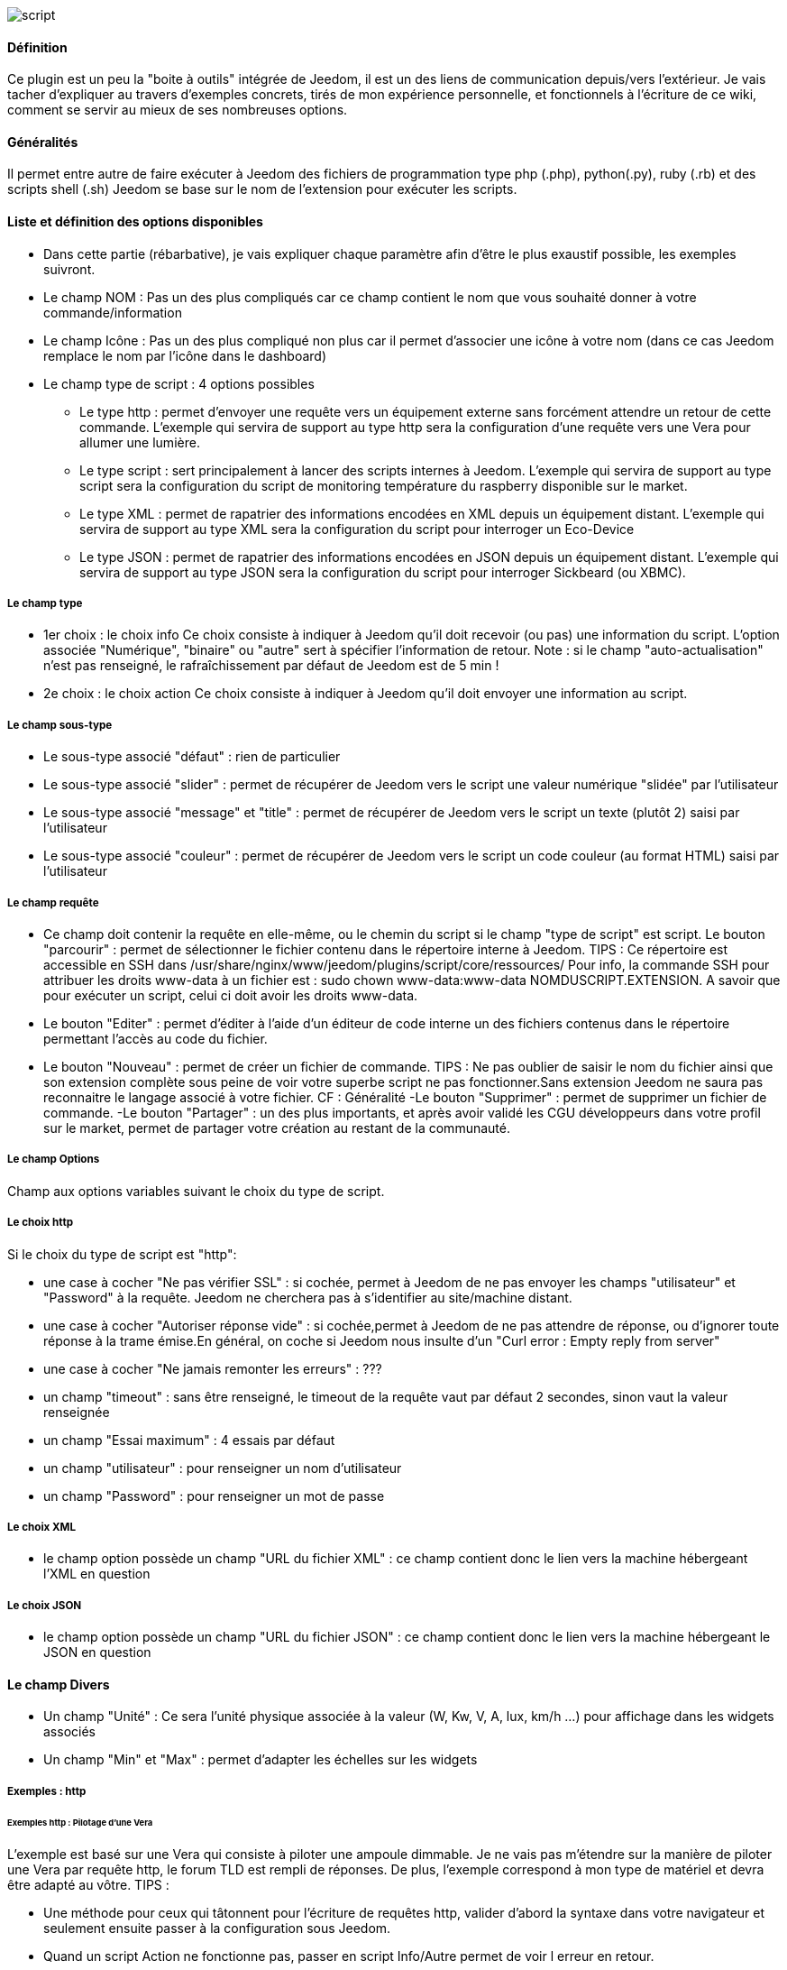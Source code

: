 image::../images/script.JPG[]

==== Définition
Ce plugin est un peu la "boite à outils" intégrée de Jeedom, il est un des liens de communication depuis/vers l'extérieur.
Je vais tacher d'expliquer au travers d'exemples concrets, tirés de mon expérience personnelle, et fonctionnels à l'écriture de ce wiki, comment se servir au mieux de ses nombreuses options.

==== Généralités

Il permet entre autre de faire exécuter à Jeedom des fichiers de programmation type php (.php), python(.py), ruby (.rb) et des scripts shell (.sh)
Jeedom se base sur le nom de l'extension pour exécuter les scripts.


==== Liste et définition des options disponibles

- Dans cette partie (rébarbative), je vais expliquer chaque paramètre afin d'être le plus exaustif possible, les exemples suivront.
- Le champ NOM : Pas un des plus compliqués car ce champ contient le nom que vous souhaité donner à votre commande/information
- Le champ Icône : Pas un des plus compliqué non plus car il permet d'associer une icône à votre nom (dans ce cas Jeedom remplace le nom par l’icône dans le dashboard)
- Le champ type de script : 4 options possibles
* Le type http : permet d'envoyer une requête vers un équipement externe sans forcément attendre un retour de cette commande. L'exemple qui servira de support au type http sera la configuration d'une requête vers une Vera pour allumer une lumière.
* Le type script : sert principalement à lancer des scripts internes à Jeedom. L'exemple qui servira de support au type script sera la configuration du script de monitoring température du raspberry disponible sur le market.
* Le type XML : permet de rapatrier des informations encodées en XML depuis un équipement distant. L'exemple qui servira de support au type XML sera la configuration du script pour interroger un Eco-Device
* Le type JSON : permet de rapatrier des informations encodées en JSON depuis un équipement distant. L'exemple qui servira de support au type JSON sera la configuration du script pour interroger Sickbeard (ou XBMC).

===== Le champ type

- 1er choix : le choix info
Ce choix consiste à indiquer à Jeedom qu'il doit recevoir (ou pas) une information du script.
L'option associée "Numérique", "binaire" ou "autre" sert à spécifier l'information de retour.
Note : si le champ "auto-actualisation" n'est pas renseigné, le rafraîchissement par défaut de Jeedom est de 5 min ! 

- 2e choix : le choix action
Ce choix consiste à indiquer à Jeedom qu'il doit envoyer une information au script.

===== Le champ sous-type
- Le sous-type associé "défaut" : rien de particulier
- Le sous-type associé "slider" : permet de récupérer de Jeedom vers le script une valeur numérique "slidée" par l'utilisateur
- Le sous-type associé "message" et "title" : permet de récupérer de Jeedom vers le script un texte (plutôt 2) saisi par l'utilisateur
- Le sous-type associé "couleur" : permet de récupérer de Jeedom vers le script un code couleur (au format HTML) saisi par l'utilisateur

===== Le champ requête
- Ce champ doit contenir la requête en elle-même, ou le chemin du script si le champ "type de script" est script.
Le bouton "parcourir" : permet de sélectionner le fichier contenu dans le répertoire interne à Jeedom.
TIPS :  
 Ce répertoire est accessible en SSH dans /usr/share/nginx/www/jeedom/plugins/script/core/ressources/
 Pour info, la commande SSH pour attribuer les droits www-data à un fichier est : sudo chown www-data:www-data NOMDUSCRIPT.EXTENSION. A savoir que pour exécuter un script, celui ci doit avoir les droits www-data.
- Le bouton "Editer" : permet d'éditer à l'aide d'un éditeur de code interne un des fichiers contenus dans le répertoire permettant l'accès au code du fichier.
- Le bouton "Nouveau" : permet de créer un fichier de commande.
TIPS : 
 Ne pas oublier de saisir le nom du fichier ainsi que son extension complète sous peine de voir votre superbe script ne pas fonctionner.Sans extension Jeedom ne saura pas reconnaitre le langage associé à votre fichier. CF : Généralité
-Le bouton "Supprimer" : permet de supprimer un fichier de commande.
-Le bouton "Partager" : un des plus importants, et après avoir validé les CGU développeurs dans votre profil sur le market, permet de partager votre création au restant de la communauté. 

===== Le champ Options
Champ aux options variables suivant le choix du type de script.

===== Le choix http
Si le choix du type de script est "http":
 
- une case à cocher "Ne pas vérifier SSL" : si cochée, permet à Jeedom de ne pas envoyer les champs "utilisateur" et "Password" à la requête. Jeedom ne cherchera pas à s'identifier au site/machine distant.
- une case à cocher "Autoriser réponse vide" : si cochée,permet à Jeedom de ne pas attendre de réponse, ou d'ignorer toute réponse à la trame émise.En général, on coche si Jeedom nous insulte d'un "Curl error : Empty reply from server"
- une case à cocher "Ne jamais remonter les erreurs" : ???
- un champ "timeout" : sans être renseigné, le timeout de la requête vaut par défaut 2 secondes, sinon vaut la valeur renseignée
- un champ "Essai maximum" : 4 essais par défaut
- un champ "utilisateur" : pour renseigner un nom d'utilisateur
- un champ "Password" : pour renseigner un mot de passe

===== Le choix XML

- le champ option possède un champ "URL du fichier XML" : ce champ contient donc le lien vers la machine hébergeant l'XML en question

===== Le choix JSON

- le champ option possède	un champ "URL du fichier JSON" : ce champ contient donc le lien vers la machine hébergeant le JSON en question

==== Le champ Divers

- Un champ "Unité" : Ce sera l'unité physique associée à la valeur (W, Kw, V, A, lux, km/h ...) pour affichage dans les widgets associés
- Un champ "Min" et "Max" : permet d'adapter les échelles sur les widgets

===== Exemples : http

====== Exemples http : Pilotage d'une Vera
L'exemple est basé sur une Vera qui consiste à piloter une ampoule dimmable.
Je ne vais pas m'étendre sur la manière de piloter une Vera par requête http, le forum TLD est rempli de réponses.
De plus, l'exemple correspond à mon type de matériel et devra être adapté au vôtre.
TIPS : 

- Une méthode pour ceux qui tâtonnent pour l'écriture de requêtes http, valider d'abord la syntaxe dans votre navigateur et seulement ensuite passer à la configuration sous Jeedom.
- Quand un script Action ne fonctionne pas, passer en script Info/Autre permet de voir l erreur en retour.
 
Allons - y  :

- On crée un équipement : par exemple LUM CUISINE (je pense qu'on a tous une cuisine sous la main)
-  On l'associe à un objet parent : par exemple VERA, moi ça me permet de centraliser toutes les commandes liées à la VERA sur un unique parent.
-  Choisissez votre catégorie
-  Activez-le, ne cochez pas visible, on verra un peu plus tard comment l'associer à un virtuel (plus sexy, plus WAF)
-  Pour l'auto-actualisation, ne rien mettre, il s'agit d'une commande impulsionnelle liée à un appui sur un bouton ou un scénario !
-  On ajoute une commande script
- Penser à sauvegarder

Explications :

- NOM : 100% car on va allumer une lumière à pleine puissance
- TYPE DE SCRIPT : http
- TYPE : Action (c'est une commande)
-	SOUS TYPE : défaut
-	REQUETE :  (pioché sur le forum TLD): link:http://<IP_VERA>:3480/data_request?id=lu_action&output_format=json&DeviceNum=12&serviceId=urn:upnp-org:serviceId:Dimming1&action=SetLoadLevelTarget&newLoadlevelTarget=100[ici]	

TIPS : le "100" à la fin de la requête correspond au pourcentage de puissance à affecter donc mettre "0" à la fin de la requête correspond à éteindre l'ampoule

Le bouton "test" vous permet de tester votre commande !

Vous pouvez donc multiplier les commandes dans le même équipement en mettant par exemple une commande à 60% pour une lumière tamisée,
créer une troisième à 30% pour les déplacements nocturnes à associer dans un scénario ...

====== Association à un virtuel
Lorsque vous aurez multiplié les scripts, il est intéressant de regrouper les actions.
Par exemple : regrouper tous les ordre d'extinction ou stop de chaque équipement dans un seul bouton sur le dashboard
Pour cela, regrouper toutes les infos dans un virtuel !

====== Exemple 2 : Envoyer une notification à XBMC
- But : Envoyer une notification vers XBMC lors de l'ouverture d'une porte d'entrée.

* NOM : PUSH XBMC
*  TYPE DE SCRIPT : http
*  TYPE : Action (c'est une commande)
*  SOUS TYPE : défaut
*  REQUETE :  (pioché sur le net): link:http://maison-et-domotique.com/books/xbmc-afficher-des-notifications-domotiques/[source] http://IP_DE_XBMC:8080/jsonrpc?request={%22jsonrpc%22:%222.0%22,%22method%22:%22GUI.ShowNotification%22,%22params%22:{%22title%22:%22Mouvement%20Detecté%22,%22message%22:%22Porte%20Entrée%22},%22id%22:1}
A vous de tester ça dans un scénario par exemple !

API XBMC : link:http://wiki.xbmc.org/index.php?title=JSON-RPC_API/v6[içi] (seuls les champs "required" sont obligatoires)     

- But : Envoyer une notification vers XBMC lorsque la température tombe sous un certain seuil   

Prendre l'exemple ci dessus :
* remplacer "Mouvement%20Détecté" par "Risque%20de%20gel" 
* remplacer "Porte%20Entrée" par "Température%20extérieur%20:%20#[EXTERIEUR][EXTERIEUR][TEMPERATURE]#%20" 

Tester sur un scénario #[EXTERIEUR][EXTERIEUR][TEMPERATURE]# < 15 par exemple 

Action : Lancer le script, via un virtuel, lié à votre script !   

====== Type de Script : script
Le plus sympa mais pas le plus simple à expliquer.

Prérequis : savoir développer un script en php, python ou ruby.

Le script de monitoring température du Raspberry va servir d'exemple pour l'utilisation du type de script : Script

Après avoir téléchargé le script depuis le market, le bouton "Parcourir" vous permet de sélectionner le fichier temp_rasp.php.

Par curiosité, vous pouvez aller voir le contenu du fichier en appuyant sur le bouton "Editer", vous devriez obtenir le code suivant :

Ceci est un script php qui peut tout à fait être réutilisé hors Jeedom !

----
 <?php   
    $temp = shell_exec("cat /sys/class/thermal/thermal_zone0/temp");
    $temp = $temp / 1000;
    $temp = round($temp,1);
    echo $temp
 ?>  
---- 
Note : concrètement, c'est la fonction php "echo" qui va affecter la variable #state# au widget associé à la commande ! 

Vue de configuration Jeedom:

Précisions : le sous type Numérique permet donc de remonter une valeur numérique à Jeedom!

====== Les paramètres

- Récupérer les infos de Jeedom pour les exploiter dans un script.La récupération dépend du type de script utilisé :  

Exemple : 

-  dans la ligne : /usr/share/nginx/www/jeedom/plugins/script/core/ressources/MON_SCRIPT_PHP.php list , l'argument "list" est une chaine de caractère (fixe) récupérée dans le script php grâce à la fonction suivante $argv[1] cf : google pour plus de détail sur la récupération de paramêtre en PHP
-  Nous avons vu précédement qu'il était possible de récupérer des valeurs dynamiques à partir de Jeedom. 
* dans la ligne : /usr/share/nginx/www/jeedom/plugins/script/core/ressources/radio.py VOL #slider# , l'argument "#slider#" est récupéré de cette façon argv[2]Au moment de l'exécution du script par jeedom, il remplacera automatiquement #slider# par la valeur (numérique) du slider. cf : google pour plus de détail sur la récupération de paramètre en Python.
* Plus fort : Potentiellement, toutes les variables accessibles par Jeedom sont exploitables par le plugin script :
Vous voulez récupérer la valeur de la température de la cuisine pour l'historiser en dehors de Jeedom !
Passer #[CUISINE][CUISINE][Température]# comme paramètre au script et Jeedom le remplacera par la valeur lue lors de l'envoi.

TIPS : Loïc préconise de tester les paramètres de cette façon dans le script php :

----
 if (isset($argv)) {
     foreach ($argv as $arg) {
         $argList = explode('=', $arg);
         if (isset($argList[0]) && isset($argList[1])) {
             $_GET[$argList[0]] = $argList[1];
         }
     }
 } 
----

====== Type de Script : XML

Pour expliquer, je vais me baser sur les informations XML issues d'un Ecodevice CGE. L’accès à ce fichier est possible grâce à l'URL suivante :

http://<IP_ECODEVICE>/protect/settings/teleinfo1.xml

Tout d'abord, avant de se lancer dans la configuration du plugin script XML il s'agit d'identifier correctement les infos à récupérer.

Valider l'affichage des informations à partir de votre navigateur (copie d'écran sous Chrome) 


Pour l'exemple, nous allons chercher l'information T1_PTEC indiquant si on est en heure creuse ou en heure pleine ainsi que la valeur de l'information T1_PPAP indiquant la puissance instannée

Voiçi donc la configuration du plugin script XML à appliquer : 

Cet exemple est relativement simple, car le retour XML n'est pas trop complexe.

N'ayant pas d'autres éléments à vous proposer gérant l'XML, je vous soumets les indications de Loïc sur l'utilisation du plugin.

Source : link:https://forum.jeedom.fr/viewtopic.php?f=58&t=417&hilit=xml&start=10#p6425[içi] et link:https://forum.jeedom.fr/viewtopic.php?f=58&t=417&hilit=xml&start=30#p7390[içi]

----
: <code><root>
:     <led0>1</led0><br>      <leds><br>         <led1>toto</led1><br>      </leds><br>  </root><br></code>
----

Si vous voulez la valeur de la led0 dans requête vous mettez led0.<br>Si vous voulez la valeur de la led1 qui est le fils de leds vous mettez leds > led1.

Notez que l'élément racine <root> n'est pas à préciser dans le champ requête.

====== Cas d'un XML plus complexe (répartition par tableau)

----
 <root>
   <led0>1</led0>
   <leds>
     <led1>toto</led1>
   </leds>
   <leds>
     <led1>tata</led1>
   </leds>
 </root>
----

la syntaxe est :

leds > 1 > led1 qui donne en réponse tata, 1 étant le numéro de rang du tableau ! 

====== Type de Script : JSON
A l’instar du type XML, il est possible de lire des informations issues d'un retour JSON.

Pour expliquer, je vais me baser sur les informations JSON avec l'application Sickbeard (bouh ... cpasbien) mais ici seule la technique prime, pas l'outil !

L’accès à ce fichier est possible grâce à l'URL suivante :

http://<IP_DELAMACHINEQUIEBERGESICKBEARD>:8083/api/XXXX/?cmd=history&limit=3

NOTE : XXXX est le numéro de clef api propre à chaque SICKBEARD.

Tout d'abord, avant de se lancer dans la configuration du plugin script JSON il s'agit d'identifier correctement les infos à récupérer. Car ici nous allons intégrer une notion de tableau dans les retours.

Valider l'affichage des informations à partir de votre navigateur (test sous Chrome). 

Exemple de retour :

----
 {
     "data": [
         {
             "date": "2014-09-10 01:37", 
             "episode": 4, 
             "provider": "RNT", 
             "quality": "SD TV", 
             "resource": "XXX", 
             "resource_path": "XXXX", 
             "season": 2, 
             "show_name": "Totovaalaplage S2E4", 
             "status": "Downloaded", 
             "tvdbid": XXXXX
         }, 
         {
             "date": "2014-09-10 01:36", 
             "episode": 3, 
             "provider": "RNT", 
             "quality": "SD TV", 
             "resource": "XXXX", 
             "resource_path": "XXX", 
             "season": 2, 
             "show_name": "Totovaalaplage S2E3", 
             "status": "Downloaded", 
             "tvdbid": XXXXX
         }, 
         {
             "date": "2014-09-10 01:21", 
             "episode": 1, 
             "provider": "Cpasbien", 
             "quality": "SD TV", 
             "resource": "XXXX", 
             "resource_path": "XXXX", 
             "season": 1, 
 ICI -->     "show_name": "Totovaplusauski mais Totovaalaplage S1E1", 
             "status": "Snatched", 
             "tvdbid": XXXX
         }
     ], 
     "message": "", 
     "result": "success"
 }
----

Dans l'hypothèse ou nous voudrions retourner le show_name du 3e élément en php (repéré ICI) , il faudrait faire : data[2]->show_name, l'index du tableau de retour commençant à Zéro.

Dans cette exemple, le bouton "Tester" nous retournera "Totovaplusauski mais Totovaalaplage S1E1".

Précisions : 

Notez la syntaxe de la commande Requête, elle est de type élément0 > index du tableau >  élément1

Inconvénients : 

- cette méthode ne permet que de récupérer un seul élément à la fois. 
- Si on désire retourner l'ensemble des valeurs de "show_name", ce n'est malheureusement pas possible, il faudra dupliquer le script autant de fois que nécessaire.

MAIS il y a une petite subtilité grâce à la variable #state#, ça fera l'objet d'un paragraphe particulier.

====== La variable #state#
Cette variable est le lien entre nos scripts et les widgets associés.

Créons un nouveau widget, comme ceci par exemple

La balise #name# contient le nom du widget.

La balise #state# contient le retour de notre script (ce qui est renvoyé par la commande echo dans le cas d'un script type PHP, ou print pour du python).
- cette balise est interprétée par Jeedom comme du HTML
- elle est donc personnalisable, mais attention, nous allons toucher les limites de l'ouverture de Jeedom , 

C'est sur cette balise que nous allons concentrer nos efforts :

Si vous avez été curieux, dans l'exemple précédent, la ligne à la fin du script ressemblait à :
 echo  $show_name." S".$saison."/E".$episode." ".$episode_name."<\br>";
La variable #state# prend donc la valeur retournée par la fonction echo, dans ce cas 3 chaines de caractères suivies d'un retour chariot chacune.

On peut donc afficher ce que l'on veut, avec un minimum de code propre à Jeedom, remonter un tableau complet par exemple.

